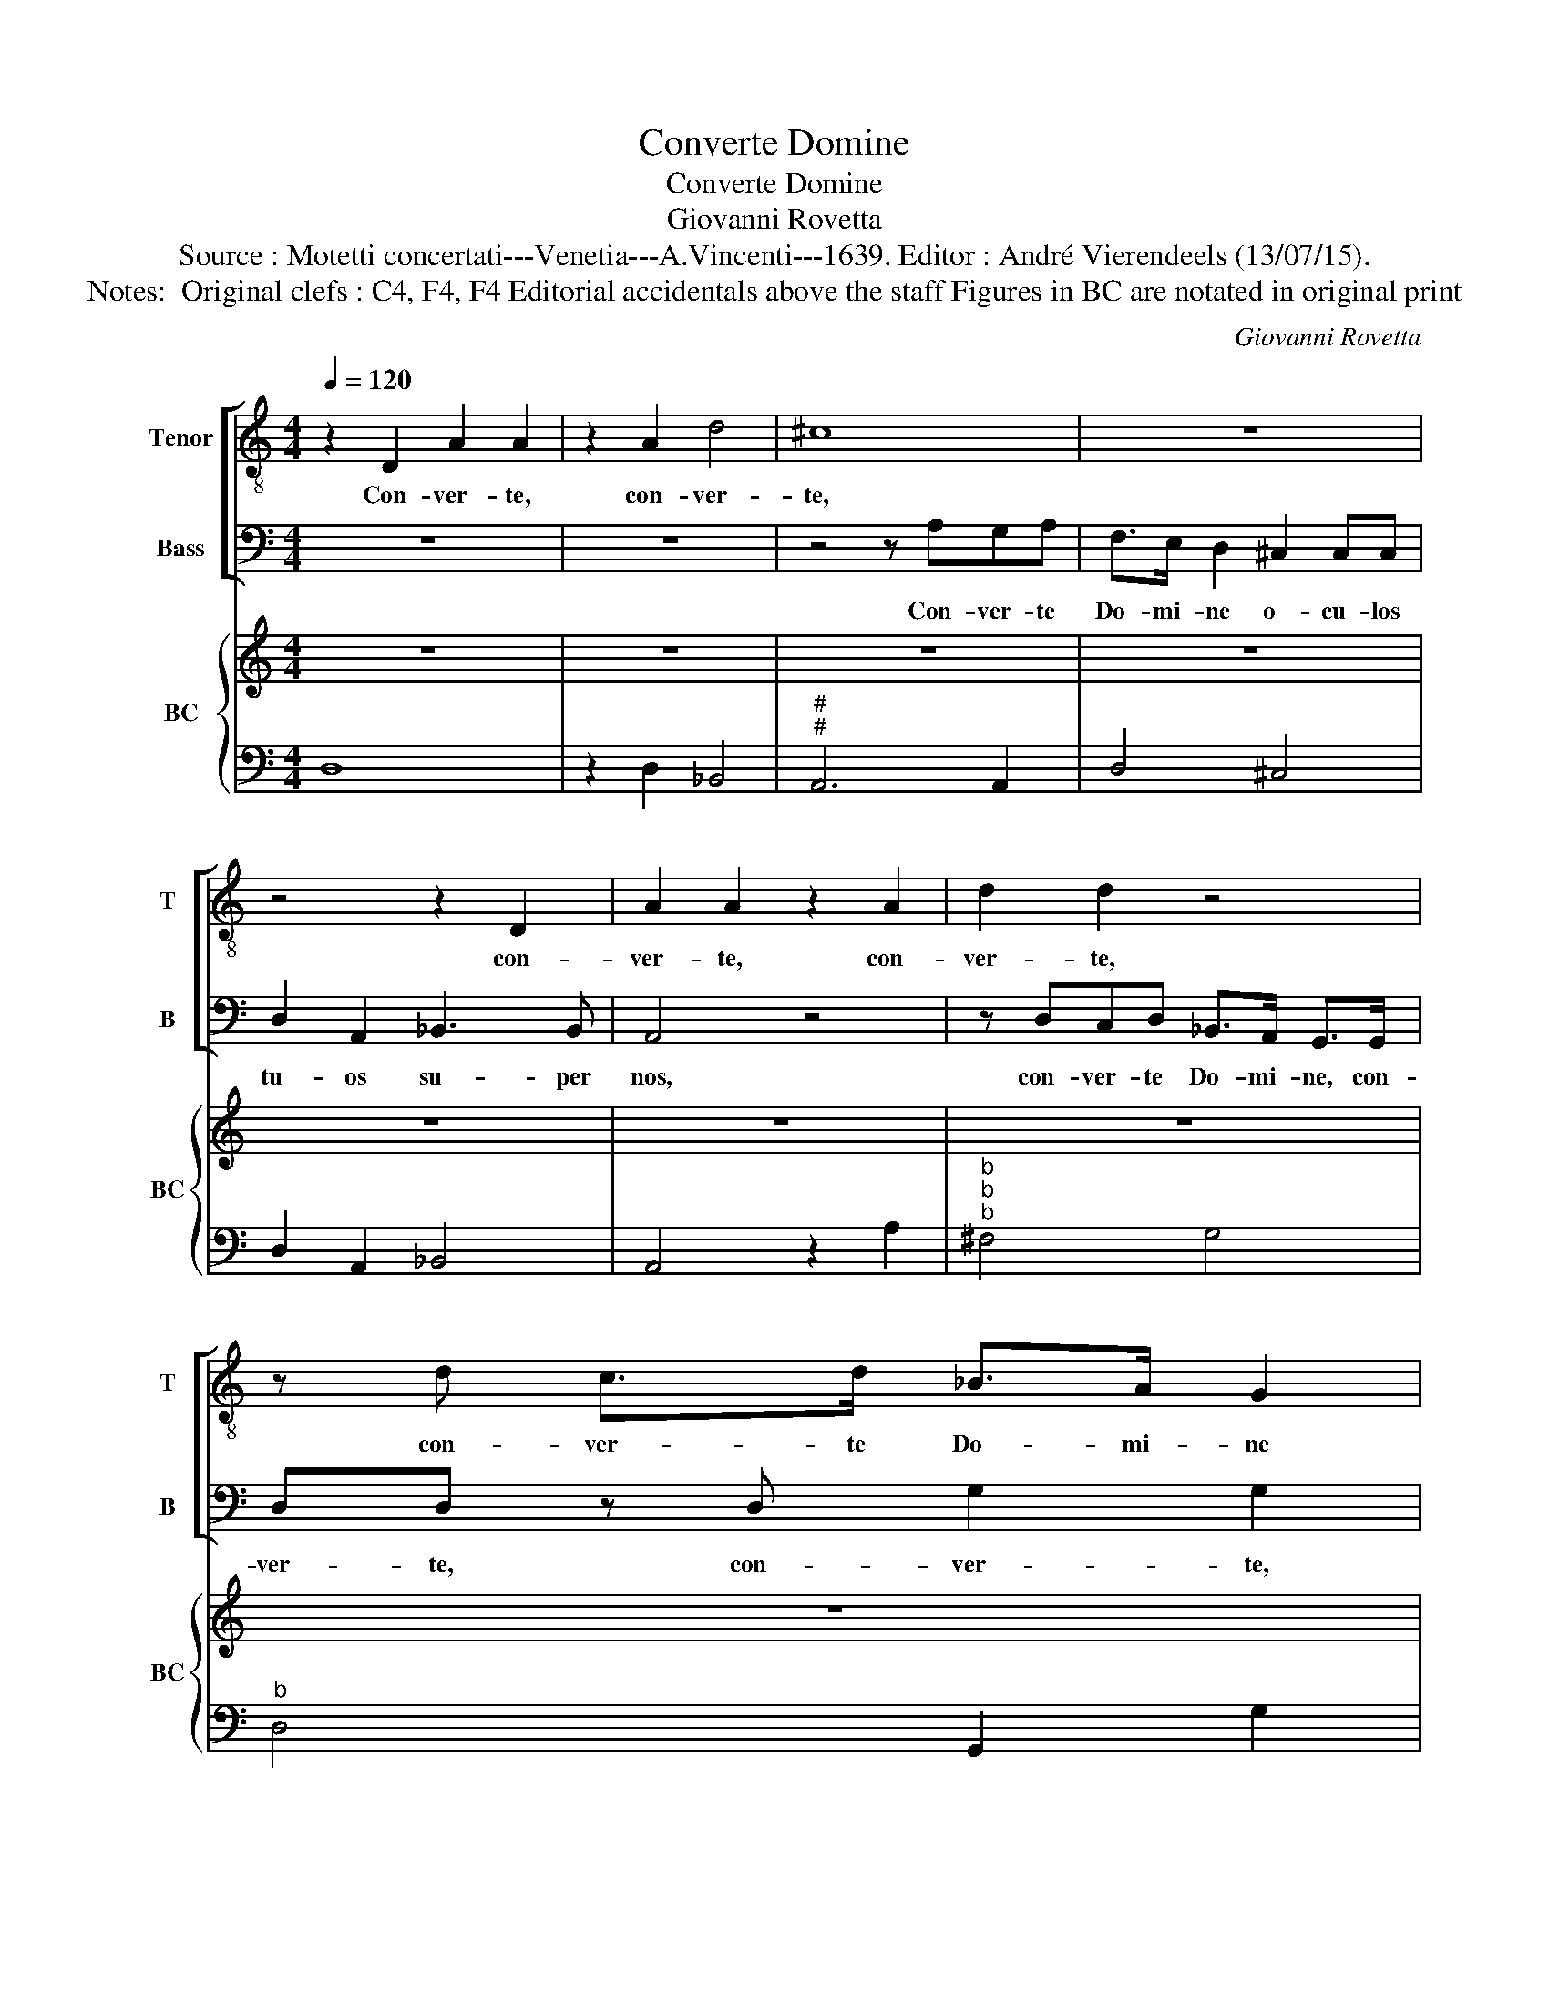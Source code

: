 X:1
T:Converte Domine
T:Converte Domine
T:Giovanni Rovetta
T:Source : Motetti concertati---Venetia---A.Vincenti---1639. Editor : André Vierendeels (13/07/15).
T:Notes:  Original clefs : C4, F4, F4 Editorial accidentals above the staff Figures in BC are notated in original print
C:Giovanni Rovetta
%%score [ 1 2 ] { 3 | 4 }
L:1/8
Q:1/4=120
M:4/4
K:C
V:1 treble-8 nm="Tenor" snm="T"
V:2 bass nm="Bass" snm="B"
V:3 treble nm="BC" snm="BC"
V:4 bass 
V:1
 z2 D2 A2 A2 | z2 A2 d4 | ^c8 | z8 | z4 z2 D2 | A2 A2 z2 A2 | d2 d2 z4 | z d c>d _B>A G2 | %8
w: Con- ver- te,|con- ver-|te,||con-|ver- te, con-|ver- te,|con- ver- te Do- mi- ne|
 ^F2 FF G2 A2 | _B3 B A2 d2- | dc B4 cB | A2 _BA G2 GA | F4 z4 | z8 | z8 | z8 | z2 z A GG G>A | %17
w: o- cu- los tu- os|su- per nos, quo-|* ni- am spe- ra-|vi- * * mus in _|te,||||spe- ra- vi- mus in|
 F2 z c BB B>c | A4 z2 AA | ddBB c>c c2 | ^FFFF F2 F>G | G2 A2 _B2 cc |S F2 c4 ^c>d | d4 z d d>^c | %24
w: te, spe- ra- vi- mus in|te et se-|cun- dum mul- ti- tu- di- nem|mi- se- ra- ti- o- nem tu-|a- rum re- spi- ce|nos, re- spi- ce|nos et mi- se-|
 e3 B B4 | A8 | z8 | z2 z f ee e>f | d4 z d c>d | B2 B2 z e d>e | ^c4 d4 | d6 ^c2 | d8 || %33
w: re- re no-|stri||spe- ra- vi- mus in|te et mi- se-|re- re, et mi- se-|re- re|no- *|stri.|
 z2 A2 d3 d | d2 c/B/c/d/ _B4 | A2 c4 ^c2 | d2 d2 z2 A2- | A2 A2 _B2 B2- | B2 c2 G3 G | A8 | z8 | %41
w: Il- lu- mi-|na cor _ _ _ no-|strum De- us|no- ster, De-|* us no- ster|_ mi- se- ri-|cors||
 z8 | z8 | z8 | z FGA _B2 A>B | G2 FF c2 c2 | z cde f2 e>f | d2 ^c>B c2 c2 | d2 cd B3 B | %49
w: |||et pro- pter glo- ri- am|no- mi- nis tu- i,|et pro- pter glo- ri- am|no- mi- nis tu- i|di- ri- ge nos in|
 c2 Bc A2 AA | _B2 AA A2 G2 | A2 ^c>d d2 d2 | z2 d>e e2 e2 | z2 e2 e3 d | d4 z2 A2 | d2 d2 z4 | %56
w: re- qui- em tu- am, in|re- qui- em tu- *|am, De- us no- ster,|De- us no- ster|mi- se- ri-|cors, con-|ver- te,|
 z d c>d _B>A G2 | ^F2 FF G2 A2 | _B3 B A2 d2- | dc B4 cB | A2 _BA G2 GA | F4 z4 | z8 | z8 | z8 | %65
w: con- ver- te Do- mi- ne|o- cu- los tu- os|su- per nos, quo-|* ni- am spe- *|ra- vi- * mus in _|te,||||
 z2 z A G>G GA | F2 z c cccd | A4 z2 AA | ddBB c>c c2 | ^FFFF F2 F>G | G2 A2 _B2 c>c!D.S.! |] z8 | %72
w: spe- ra- vi- mus in|te, spe- ra- vi- mus in|te, et se-|cun- dum mul- ti- tu- di- nem|mi- se- ra- ti- o- num tu-|a- rum re- spi- ce||
 z8 | z8 | z8 | z8 | z8 | z8 | z8 | z8 | z8 | z8 | z8 | z8 |] %84
w: ||||||||||||
V:2
 z8 | z8 | z4 z A,G,A, | F,>E, D,2 ^C,2 C,C, | D,2 A,,2 _B,,3 B,, | A,,4 z4 | %6
w: ||Con- ver- te|Do- mi- ne o- cu- los|tu- os su- per|nos,|
 z D,C,D, _B,,>A,, G,,>G,, | D,D, z D, G,2 G,2 | z8 | z2 D,2 A,2 A,2 | z8 | z8 | %12
w: con- ver- te Do- mi- ne, con-|ver- te, con- ver- te,||con- ver- te,|||
 z2 z F, E,E, E,>F, | D,4 z2 D,D, | A,A,^F,F, G,>G, G,2 | ^C,C,C,C, C,2 C,>D, | %16
w: spe- ra- vi- mus in|te et se-|cun- dum mul- ti- tu- di- nem|mi- se- ra- ti- o- num tu-|
 D,2 A,,2 _B,,2 C,C, | F,,2 z2 z4 | z8 | z8 | z8 | z2 z A, G,>G, G,A, | F,2 z F, E,E, E,>F, | D,8 | %24
w: a- rum re- spi- ce|nos,||||spe- ra- vi- mus in|te, spe- ra- vi- mus in|te,|
 z8 | z2 ^C,4 C,>D, | D,4 z D,C,D, | _B,,2 G,,2 A,,4 | D,2 ^F,4 F,>G, | G,2 ^G,4 G,>A, | %30
w: |re- spi- ce|nos, et mi- se-|re- re no-|stri, re- spi- ce|nos, re- spi- ce|
"^-natural" A,A, G,>A, F,2 D,2 | A,8 | D,8 || z8 | z8 | z8 | z8 | z8 | z8 | z4 z F,G,G, | %40
w: nos et mi- se- re- re|no-|stri.|||||||et pro- pter|
 _B,2 A,>B, G,2 F,F, | C2 C2 C,2 D,E, | F,4 z2 F,2 | _B,,2 B,,A,, C,4 | F,,4 z4 | z4 z C,D,E, | %46
w: glo- ri- am no- mi- nis|tu- i di- ri- ge|nos, in|re- qui- em tu-|am,|et pro- pter|
 F,2 E,>F, D,2 ^C,C, | D,2 D,2 A,2 G,>A, | ^F,3 F, G,2 F,>G, | E,2 E,E, F,2 E,>F, | D,2 C,2 _B,,4 | %51
w: glo- ri- am no- mi- nis|tu- i di- ri- ge|nos in re- qui- em|tu- am, in re- qui- em|tu- * *|
 A,,4 z2 ^F,>G, | G,2 G,2 z2 ^G,>A, |"^-natural" A,2 A,G, A,3 A, | D,4 z4 | %55
w: am, De- us|no- ster, De- us|no- ster mi- se- ri-|cors,|
 z D,C,D, _B,,>A,, G,,G,, | D,D, z D, G,2 G,2 | z8 | z2 D,2 A,2 A,2 | z8 | z8 | %61
w: con- ver- te Do- mi- ne, con-|ver- te, con- ver- te,||con- ver- te,|||
 z2 z F, E,E, E,>F, | D,4 z2 D,D, | A,A,^F,F, G,>G, G,2 | ^C,C,C,C, C,2 C,>D, | %65
w: spe- ra- vi- mus in|te, et se-|cun- dum mul- ti- tu- di- nem|mi- se- ra- ti- o- num tu-|
 D,2 A,,2 _B,,2 C,C, | F,,2 z2 z4 | z8 | z8 | z8 | z2 z A, G,G, G,>A, |] z8 | z8 | z8 | z8 | z8 | %76
w: a- rum re- spi- ce|nos,||||spe- ra- vi- mus in||||||
 z8 | z8 | z8 | z8 | z8 | z8 | z8 | z8 |] %84
w: ||||||||
V:3
 z8 | z8 | z8 | z8 | z8 | z8 | z8 | z8 | z8 | z8 | z8 | z8 | z8 | z8 | z8 | z8 | z8 | z8 | z8 | %19
 z8 | z8 | z8 | z8 | z8 | z8 | z8 | z8 | z8 | z8 | z8 |"^9" z8 | z8 | z8 || z8 | z8 | z8 | z8 | %37
 z8 | z8 | z8 | z8 | z8 | z8 | z8 | z8 | z8 | z8 | z8 | z8 | z8 | z8 | z8 | z8 | z8 | z8 | z8 | %56
 z8 | z8 | z8 | z8 | z8 | z8 | z8 | z8 | z8 | z8 | z8 | z8 | z8 | z8 | z8 |] z8 | z8 | z8 | z8 | %75
 z8 | z8 | z8 | z8 | z8 | z8 | z8 | z8 | z8 |] %84
V:4
 D,8 | z2 D,2 _B,,4 |"^#""^#" A,,6 A,,2 | D,4 ^C,4 | D,2 A,,2 _B,,4 | A,,4 z2 A,2 | %6
"^b""^b""^b" ^F,4 G,4 |"^b" D,4 G,,2 G,2 | ^F,4 G,2 A,2 | _B,4 A,2 ^F,2 |"^6" G,3 F, E,4 | %11
 F,2 _B,,2 C,4 |"^5      6""^7         6" F,3 F, E,4 |"^-natural""^-natural" D,4 z2 D,2 | %14
"^#" A,2 ^F,2 G,4 |"^b" ^C,3 C, C,2 C,2 |"^6" D,2 A,,2 _B,,2 C,2 |"^6""^#" F,,2 C,2 D,2 E,2 | %18
"^#" A,,4 A,4 |"^6" ^F,2 G,2 E,4 | ^F,8 |"^b" G,2 A,2 _B,2 C2 |"^6" F,4 E,4 | D,8 | ^C,2 D,2 E,4 | %25
 A,,2 ^C,4 C,2 |"^-natural" D,6 C,2 | _B,,2 G,,2 A,,4 | D,2 ^F,4 F,2 | G,2 ^G,4 G,2 | %30
"^6" A,3 G, F,2 D,2 | A,8 | D,8 || D,8- | D,2 A,,2 _B,,4 |"^6" F,,4 F,2 E,2 | D,4 D,4- | %37
 D,2 C,2 _B,,4 | A,,4 C,4 | F,,4- F,, F,G,A, | _B,2 A,2 G,2 F,2 | C4 C,2 D,E, | F,4 z2 F,2 | %43
 _B,,2 A,,2 C,4 | F,,F, G,A, _B,2 A,2 | G,2 F,2 CC, D,E, | F,2 E,2 D,2 ^C,2 |"^#" D,4 A,4 | %48
 ^F,4 G,4 |"^6" E,4 F,4 |"^6     6""^7   6" D,2 C,2 _B,,4 |"^#" A,,4 ^F,3 F, | G,4 ^G,3 G, | %53
 A,2 G,2 A,4 | D,4 z2 D,2 |"^b" ^F,4 G,4 |"^b" D,4 G,,2 G,2 | ^F,4 G,2 A,2 | _B,4 A,2 ^F,2 | %59
"^-natural""^6" G,3 F, E,4 | F,2 _B,,2 C,4 | F,3 F, E,4 |"^-natural" D,4 z2 D,2 | %63
"^b" A,2 ^F,2 G,4 | ^C,3 C, C,2 C,2 |"^6" D,2 A,,2 _B,,2 C,2 |"^6""^#" F,,2 C,2 D,2 E,2 | %67
"^#" A,,4 A,4 |"^6" ^F,2 G,2 E,4 | ^F,8 |"^b" G,2 A,2 _B,2 C2 |] z8 | z8 | z8 | z8 | z8 | z8 | z8 | %78
 z8 | z8 | z8 | z8 | z8 | z8 |] %84


